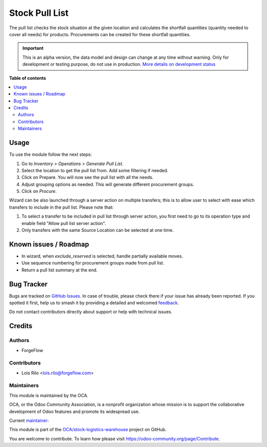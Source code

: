 ===============
Stock Pull List
===============

.. 
   !!!!!!!!!!!!!!!!!!!!!!!!!!!!!!!!!!!!!!!!!!!!!!!!!!!!
   !! This file is generated by oca-gen-addon-readme !!
   !! changes will be overwritten.                   !!
   !!!!!!!!!!!!!!!!!!!!!!!!!!!!!!!!!!!!!!!!!!!!!!!!!!!!
   !! source digest: sha256:c135c158fd70fcb9e74d715a2034e7ce34212a8917afcea30537c345bfcb23aa
   !!!!!!!!!!!!!!!!!!!!!!!!!!!!!!!!!!!!!!!!!!!!!!!!!!!!

.. |badge1| image:: https://img.shields.io/badge/maturity-Alpha-red.png
    :target: https://odoo-community.org/page/development-status
    :alt: Alpha
.. |badge2| image:: https://img.shields.io/badge/licence-AGPL--3-blue.png
    :target: http://www.gnu.org/licenses/agpl-3.0-standalone.html
    :alt: License: AGPL-3
.. |badge3| image:: https://img.shields.io/badge/github-OCA%2Fstock--logistics--warehouse-lightgray.png?logo=github
    :target: https://github.com/OCA/stock-logistics-warehouse/tree/14.0/stock_pull_list
    :alt: OCA/stock-logistics-warehouse
.. |badge4| image:: https://img.shields.io/badge/weblate-Translate%20me-F47D42.png
    :target: https://translation.odoo-community.org/projects/stock-logistics-warehouse-14-0/stock-logistics-warehouse-14-0-stock_pull_list
    :alt: Translate me on Weblate
.. |badge5| image:: https://img.shields.io/badge/runboat-Try%20me-875A7B.png
    :target: https://runboat.odoo-community.org/builds?repo=OCA/stock-logistics-warehouse&target_branch=14.0
    :alt: Try me on Runboat

|badge1| |badge2| |badge3| |badge4| |badge5|

The pull list checks the stock situation at the given location and calculates
the shortfall quantities (quantity needed to cover all needs) for products.
Procurements can be created for these shortfall quantities.

.. IMPORTANT::
   This is an alpha version, the data model and design can change at any time without warning.
   Only for development or testing purpose, do not use in production.
   `More details on development status <https://odoo-community.org/page/development-status>`_

**Table of contents**

.. contents::
   :local:

Usage
=====

To use the module follow the next steps:

#. Go to *Inventory > Operations > Generate Pull List*.
#. Select the location to get the pull list from. Add some filtering if needed.
#. Click on Prepare. You will now see the pull list with all the needs.
#. Adjust grouping options as needed. This will generate different procurement
   groups.
#. Click on *Procure*.

Wizard can be also launched through a server action on multiple transfers; this is to allow user to select with ease which transfers to include in the pull list. Please note that:

#. To select a transfer to be included in pull list through server action, you first need to go to its operation type and enable field "Allow pull list server action".
#. Only transfers with the same Source Location can be selected at one time.

Known issues / Roadmap
======================

* In wizard, when `exclude_reserved` is selected, handle partially available moves.
* Use sequence numbering for procurement groups made from pull list.
* Return a pull list summary at the end.

Bug Tracker
===========

Bugs are tracked on `GitHub Issues <https://github.com/OCA/stock-logistics-warehouse/issues>`_.
In case of trouble, please check there if your issue has already been reported.
If you spotted it first, help us to smash it by providing a detailed and welcomed
`feedback <https://github.com/OCA/stock-logistics-warehouse/issues/new?body=module:%20stock_pull_list%0Aversion:%2014.0%0A%0A**Steps%20to%20reproduce**%0A-%20...%0A%0A**Current%20behavior**%0A%0A**Expected%20behavior**>`_.

Do not contact contributors directly about support or help with technical issues.

Credits
=======

Authors
~~~~~~~

* ForgeFlow

Contributors
~~~~~~~~~~~~

* Lois Rilo <lois.rilo@forgeflow.com>

Maintainers
~~~~~~~~~~~

This module is maintained by the OCA.

.. image:: https://odoo-community.org/logo.png
   :alt: Odoo Community Association
   :target: https://odoo-community.org

OCA, or the Odoo Community Association, is a nonprofit organization whose
mission is to support the collaborative development of Odoo features and
promote its widespread use.

.. |maintainer-LoisRForgeFlow| image:: https://github.com/LoisRForgeFlow.png?size=40px
    :target: https://github.com/LoisRForgeFlow
    :alt: LoisRForgeFlow

Current `maintainer <https://odoo-community.org/page/maintainer-role>`__:

|maintainer-LoisRForgeFlow| 

This module is part of the `OCA/stock-logistics-warehouse <https://github.com/OCA/stock-logistics-warehouse/tree/14.0/stock_pull_list>`_ project on GitHub.

You are welcome to contribute. To learn how please visit https://odoo-community.org/page/Contribute.
